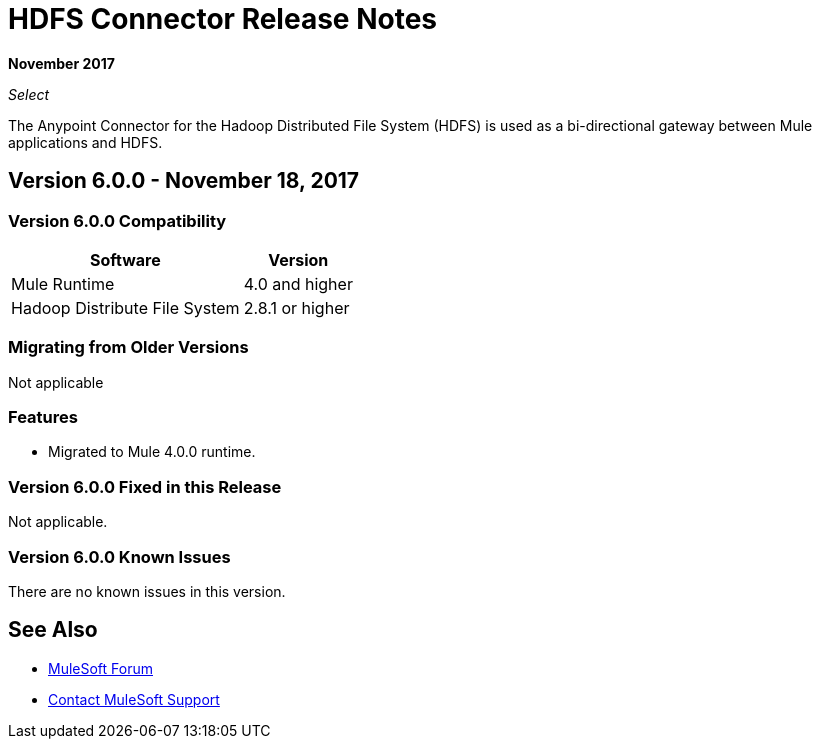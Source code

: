 = HDFS Connector Release Notes
:keywords: release notes, connectors, hdfs

*November 2017*

_Select_

The Anypoint Connector for the Hadoop Distributed File System (HDFS) is used as a bi-directional gateway between Mule applications and HDFS.

== Version 6.0.0 - November 18, 2017

=== Version 6.0.0 Compatibility

[%header%autowidth.spread]
|===
|Software |Version
|Mule Runtime | 4.0 and higher
|Hadoop Distribute File System | 2.8.1 or higher
|===
=== Migrating from Older Versions

Not applicable

=== Features

* Migrated to Mule 4.0.0 runtime.


=== Version 6.0.0 Fixed in this Release

Not applicable.

=== Version 6.0.0 Known Issues

There are no known issues in this version.

== See Also

* https://forums.mulesoft.com[MuleSoft Forum]
* https://support.mulesoft.com[Contact MuleSoft Support]
